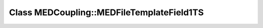 Class MEDCoupling::MEDFileTemplateField1TS
==========================================

.. doxygenclass:: MEDCoupling::MEDFileTemplateField1TS
